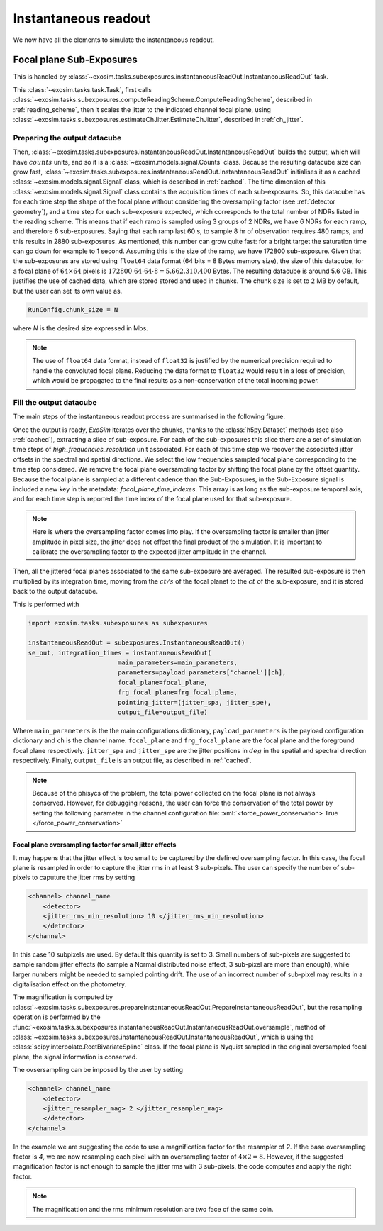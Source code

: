 .. role:: xml(code)
   :language: xml

.. _Instantaneous readout:

===========================================
Instantaneous readout
===========================================

We now have all the elements to simulate the instantaneous readout.

Focal plane Sub-Exposures
============================
This is handled by :class:`~exosim.tasks.subexposures.instantaneousReadOut.InstantaneousReadOut` task.

This :class:`~exosim.tasks.task.Task`, first calls :class:`~exosim.tasks.subexposures.computeReadingScheme.ComputeReadingScheme`,
described in :ref:`reading_scheme`, then it scales the jitter to the indicated channel focal plane, using :class:`~exosim.tasks.subexposures.estimateChJitter.EstimateChJitter`,
described in  :ref:`ch_jitter`.

Preparing the output datacube
--------------------------------

Then, :class:`~exosim.tasks.subexposures.instantaneousReadOut.InstantaneousReadOut` builds the output, which will have :math:`counts` units,
and so it is a :class:`~exosim.models.signal.Counts` class. Because the resulting datacube size can grow fast,
:class:`~exosim.tasks.subexposures.instantaneousReadOut.InstantaneousReadOut` initialises it as a cached :class:`~exosim.models.signal.Signal` class,
which is described in :ref:`cached`.
The time dimension of this :class:`~exosim.models.signal.Signal` class contains the acquisition times of each sub-exposures.
So, this datacube has for each time step the shape of the focal plane without considering the oversampling factor (see :ref:`detector geometry`),
and a time step for each sub-exposure expected, which corresponds to the total number of NDRs listed in the reading scheme.
This means that if each ramp is sampled using 3 groups of 2 NDRs, we have 6 NDRs for each ramp, and therefore 6 sub-exposures.
Saying that each ramp last 60 s, to sample 8 hr of observation requires 480 ramps, and this results in 2880 sub-exposures.
As mentioned, this number can grow quite fast: for a bright target the saturation time can go down for example to 1 second.
Assuming this is the size of the ramp, we have 172800 sub-exposure.
Given that the sub-exposures are stored using ``float64`` data format (64 bits = 8 Bytes memory size),
the size of this datacube, for a focal plane of :math:`64 \times 64` pixels
is :math:`172800 \cdot 64 \cdot 64 \cdot 8 = 5.662.310.400` Bytes. The resulting datacube is around 5.6 GB.
This justifies the use of cached data, which are stored stored and used in chunks.
The chunk size is set to 2 MB by default, but the user can set its own value as.

.. code-block:: Python

    RunConfig.chunk_size = N

where `N` is the desired size expressed in Mbs.

.. note::
    The use of ``float64`` data format, instead of ``float32`` is justified by the numerical precision required to handle the convoluted focal plane.
    Reducing the data format to ``float32`` would result in a loss of precision, which would be propagated to the final results as a non-conservation of the total incoming power.

Fill the output datacube
--------------------------

The main steps of the instantaneous readout process are summarised in the following figure.

.. image:: _static/instantaneous_readout.png
    :width: 600
    :align: center


Once the output is ready, `ExoSim` iterates over the chunks, thanks to the :class:`h5py.Dataset` methods (see also :ref:`cached`), extracting a slice of sub-exposure.
For each of the sub-exposures this slice there are a set of simulation time steps of `high_frequencies_resolution` unit associated.
For each of this time step we recover the associated jitter offsets in the spectral and spatial directions.
We select the low frequencies sampled focal plane corresponding to the time step considered.
We remove the focal plane oversampling factor by shifting the focal plane by the offset quantity.
Because the focal plane is sampled at a different cadence than the Sub-Exposures,
in the Sub-Exposure signal is included a new key in the metadata: `focal_plane_time_indexes`.
This array is as long as the sub-exposure temporal axis, and for each time step is reported
the time index of the focal plane used for that sub-exposure.

.. note::
        Here is where the oversampling factor comes into play.
        If the oversampling factor is smaller than jitter amplitude in pixel size, the jitter does not effect the final product of the simulation.
        It is important to calibrate the oversampling factor to the expected jitter amplitude in the channel.

Then, all the jittered focal planes associated to the same sub-exposure are averaged.
The resulted sub-exposure is then multiplied by its integration time, moving from the :math:`ct/s` of the focal planet to the :math:`ct` of the sub-exposure,
and it is stored back to the output datacube.

This is performed with

.. code-block:: python

        import exosim.tasks.subexposures as subexposures

        instantaneousReadOut = subexposures.InstantaneousReadOut()
        se_out, integration_times = instantaneousReadOut(
                                main_parameters=main_parameters,
                                parameters=payload_parameters['channel'][ch],
                                focal_plane=focal_plane,
                                frg_focal_plane=frg_focal_plane,
                                pointing_jitter=(jitter_spa, jitter_spe),
                                output_file=output_file)

Where ``main_parameters`` is the the main configurations dictionary, ``payload_parameters`` is the payload configuration dictionary and ``ch`` is the channel name.
``focal_plane`` and ``frg_focal_plane`` are the focal plane and the foreground focal plane respectively.
``jitter_spa`` and  ``jitter_spe`` are the jitter positions in :math:`deg` in the spatial and spectral direction respectively.
Finally, ``output_file`` is an output file, as described in :ref:`cached`.

.. note::
    Because of the phisycs of the problem, the total power collected on the focal plane is not always conserved.
    However, for debugging reasons, the user can force the conservation of the total power by setting the following parameter in the channel configuration file: 
    :xml:`<force_power_conservation> True </force_power_conservation>`



Focal plane oversampling factor for small jitter effects
~~~~~~~~~~~~~~~~~~~~~~~~~~~~~~~~~~~~~~~~~~~~~~~~~~~~~~~~~
It may happens that the jitter effect is too small to be captured by the defined oversampling factor.
In this case, the focal plane is resampled in order to capture the jitter rms in at least 3 sub-pixels.
The user can specify the number of sub-pixels to caputure the jitter rms by setting 

.. code-block:: xml

    <channel> channel_name
        <detector>
        <jitter_rms_min_resolution> 10 </jitter_rms_min_resolution>
        </detector>
    </channel>

In this case 10 subpixels are used. By default this quantity is set to 3. 
Small numbers of sub-pixels are suggested to sample random jitter effects (to sample a Normal distributed noise effect, 3 sub-pixel are more than enough), while larger numbers might be needed to sampled pointing drift.
The use of an incorrect number of sub-pixel may results in a digitalisation effect on the photometry.  

The magnification is computed by :class:`~exosim.tasks.subexposures.prepareInstantaneousReadOut.PrepareInstantaneousReadOut`, 
but the resampling operation is performed by the :func:`~exosim.tasks.subexposures.instantaneousReadOut.InstantaneousReadOut.oversample`,
method of :class:`~exosim.tasks.subexposures.instantaneousReadOut.InstantaneousReadOut`, which is using the :class:`scipy.interpolate.RectBivariateSpline` class.
If the focal plane is Nyquist sampled in the original oversampled focal plane, the signal information is conserved.

The ovsersampling can be imposed by the user by setting

.. code-block:: xml

    <channel> channel_name
        <detector>
        <jitter_resampler_mag> 2 </jitter_resampler_mag>
        </detector>
    </channel>

In the example we are suggesting the code to use a magnification factor for the resampler of `2`.
If the base oversampling factor is `4`, we are now resampling each pixel with an oversampling factor of :math:`4 \times 2 = 8`.
However, if the suggested magnification factor is not enough to sample the jitter rms with 3 sub-pixels,
the code computes and apply the right factor.

.. note::

    The magnificattion and the rms minimum resolution are two face of the same coin. 
